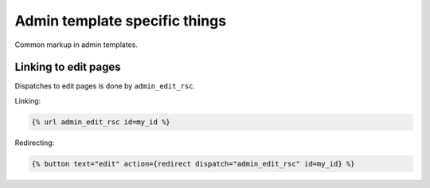 Admin template specific things
==============================

Common markup in admin templates.

Linking to edit pages
---------------------

Dispatches to edit pages is done by ``admin_edit_rsc``.

Linking:

.. code-block:: django

    {% url admin_edit_rsc id=my_id %}

Redirecting:

.. code-block:: django

    {% button text="edit" action={redirect dispatch="admin_edit_rsc" id=my_id} %}


